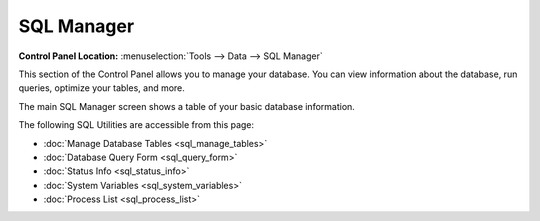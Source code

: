 SQL Manager
===========

.. rst-class:: cp-path

**Control Panel Location:** :menuselection:`Tools --> Data --> SQL Manager`

This section of the Control Panel allows you to manage your database.
You can view information about the database, run queries, optimize your
tables, and more.

The main SQL Manager screen shows a table of your basic database
information.

|SQL Manager|

The following SQL Utilities are accessible from this page:

-  :doc:`Manage Database Tables <sql_manage_tables>`
-  :doc:`Database Query Form <sql_query_form>`
-  :doc:`Status Info <sql_status_info>`
-  :doc:`System Variables <sql_system_variables>`
-  :doc:`Process List <sql_process_list>`

.. |SQL Manager| image:: ../../../images/sql_manager.png
